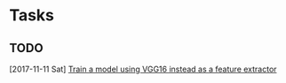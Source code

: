 * Tasks
** TODO 
   [2017-11-11 Sat]
   [[file:/ssh:cthorey@35.195.74.74:/home/cthorey/pri-matrix/todo.org::*Train%20a%20model%20using%20VGG16%20instead%20as%20a%20feature%20extractor][Train a model using VGG16 instead as a feature extractor]]
